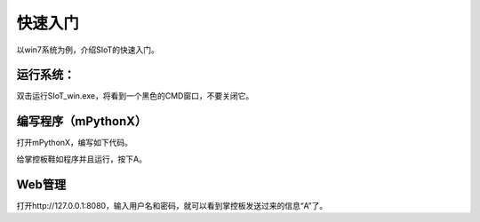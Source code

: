 快速入门
=========================

以win7系统为例，介绍SIoT的快速入门。

运行系统：
-------------------

双击运行SIoT_win.exe，将看到一个黑色的CMD窗口，不要关闭它。

.. image:: https://github.com/vvlink/SIoT/blob/master/source/image/eason/setup.PNG 


编写程序（mPythonX）
------------------------

打开mPythonX，编写如下代码。



给掌控板鞋如程序并且运行，按下A。


Web管理
----------------------

打开http://127.0.0.1:8080，输入用户名和密码，就可以看到掌控板发送过来的信息“A”了。

